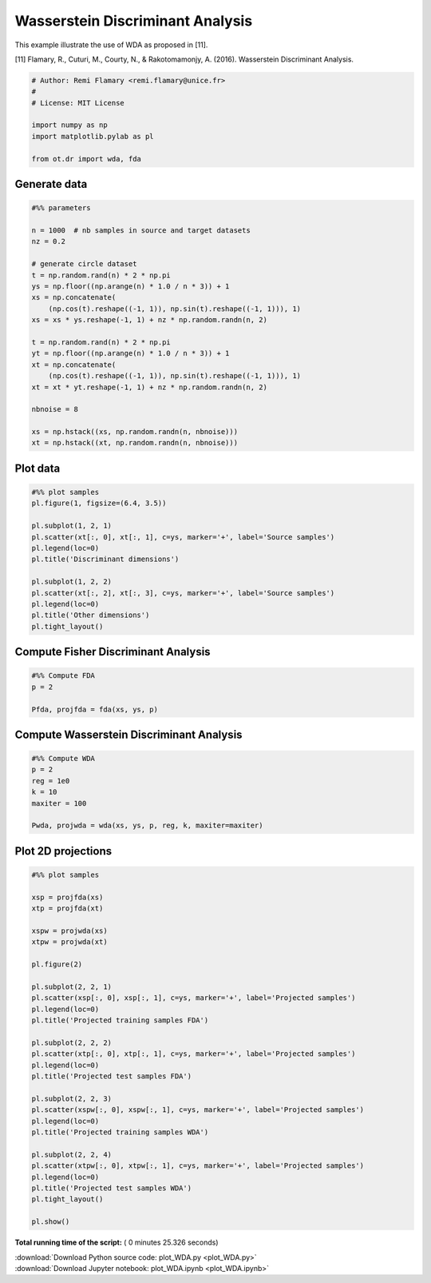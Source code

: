 

.. _sphx_glr_auto_examples_plot_WDA.py:


=================================
Wasserstein Discriminant Analysis
=================================

This example illustrate the use of WDA as proposed in [11].


[11] Flamary, R., Cuturi, M., Courty, N., & Rakotomamonjy, A. (2016).
Wasserstein Discriminant Analysis.




.. code-block:: python


    # Author: Remi Flamary <remi.flamary@unice.fr>
    #
    # License: MIT License

    import numpy as np
    import matplotlib.pylab as pl

    from ot.dr import wda, fda








Generate data
#############################################################################



.. code-block:: python


    #%% parameters

    n = 1000  # nb samples in source and target datasets
    nz = 0.2

    # generate circle dataset
    t = np.random.rand(n) * 2 * np.pi
    ys = np.floor((np.arange(n) * 1.0 / n * 3)) + 1
    xs = np.concatenate(
        (np.cos(t).reshape((-1, 1)), np.sin(t).reshape((-1, 1))), 1)
    xs = xs * ys.reshape(-1, 1) + nz * np.random.randn(n, 2)

    t = np.random.rand(n) * 2 * np.pi
    yt = np.floor((np.arange(n) * 1.0 / n * 3)) + 1
    xt = np.concatenate(
        (np.cos(t).reshape((-1, 1)), np.sin(t).reshape((-1, 1))), 1)
    xt = xt * yt.reshape(-1, 1) + nz * np.random.randn(n, 2)

    nbnoise = 8

    xs = np.hstack((xs, np.random.randn(n, nbnoise)))
    xt = np.hstack((xt, np.random.randn(n, nbnoise)))







Plot data
#############################################################################



.. code-block:: python


    #%% plot samples
    pl.figure(1, figsize=(6.4, 3.5))

    pl.subplot(1, 2, 1)
    pl.scatter(xt[:, 0], xt[:, 1], c=ys, marker='+', label='Source samples')
    pl.legend(loc=0)
    pl.title('Discriminant dimensions')

    pl.subplot(1, 2, 2)
    pl.scatter(xt[:, 2], xt[:, 3], c=ys, marker='+', label='Source samples')
    pl.legend(loc=0)
    pl.title('Other dimensions')
    pl.tight_layout()




.. image:: /auto_examples/images/sphx_glr_plot_WDA_001.png
    :align: center




Compute Fisher Discriminant Analysis
#############################################################################



.. code-block:: python


    #%% Compute FDA
    p = 2

    Pfda, projfda = fda(xs, ys, p)







Compute Wasserstein Discriminant Analysis
#############################################################################



.. code-block:: python


    #%% Compute WDA
    p = 2
    reg = 1e0
    k = 10
    maxiter = 100

    Pwda, projwda = wda(xs, ys, p, reg, k, maxiter=maxiter)






.. rst-class:: sphx-glr-script-out

 Out::

    Compiling cost function...
    Computing gradient of cost function...
     iter              cost val         grad. norm
        1   +8.6305817354868675e-01 4.10110152e-01
        2   +4.6939060757969131e-01 2.98553763e-01
        3   +4.2106314200107775e-01 1.48552668e-01
        4   +4.1376389458568069e-01 1.12319011e-01
        5   +4.0984854988792835e-01 1.01126129e-01
        6   +4.0415292614140025e-01 3.90875165e-02
        7   +4.0297967887432584e-01 2.73716014e-02
        8   +4.0252319029045258e-01 3.76498956e-02
        9   +4.0158635935184972e-01 1.31986577e-02
       10   +4.0118906894272482e-01 3.40307273e-02
       11   +4.0052579694802176e-01 7.79567347e-03
       12   +4.0049330810825384e-01 9.77921941e-03
       13   +4.0042500151972926e-01 4.63602913e-03
       14   +4.0031705300038767e-01 1.69742018e-02
       15   +4.0013705338124350e-01 7.40310798e-03
       16   +4.0006224569843946e-01 1.08829949e-02
       17   +3.9998280287782945e-01 1.25733450e-02
       18   +3.9986405111843215e-01 1.05626807e-02
       19   +3.9974905002724365e-01 9.93566406e-03
       20   +3.9971323753531823e-01 2.21199533e-02
       21   +3.9958582328238779e-01 1.73335808e-02
       22   +3.9937139582811110e-01 1.09182412e-02
       23   +3.9923748818499571e-01 1.77304913e-02
       24   +3.9900530515251881e-01 1.15381586e-02
       25   +3.9883316307006128e-01 1.80225446e-02
       26   +3.9860317631835845e-01 1.65011032e-02
       27   +3.9852130309759393e-01 2.81245689e-02
       28   +3.9824281033694675e-01 2.01114810e-02
       29   +3.9799657608114836e-01 2.66040929e-02
       30   +3.9746233677210713e-01 1.45779937e-02
       31   +3.9671794378467928e-01 4.27487207e-02
       32   +3.9573357685391913e-01 2.20071520e-02
       33   +3.9536725156297214e-01 2.00817458e-02
       34   +3.9515994339814914e-01 3.81472315e-02
       35   +3.9448966390371887e-01 2.52129049e-02
       36   +3.9351423238681266e-01 5.60677866e-02
       37   +3.9082703288308568e-01 4.26859586e-02
       38   +3.7139409489868136e-01 1.26067835e-01
       39   +2.8085932518253526e-01 1.70133509e-01
       40   +2.7330384726281814e-01 1.95523507e-01
       41   +2.4806985554269162e-01 1.31192016e-01
       42   +2.3748356968454920e-01 8.71616829e-02
       43   +2.3501927152342389e-01 7.02789537e-02
       44   +2.3183578112546338e-01 2.62025296e-02
       45   +2.3154208568082749e-01 1.67845346e-02
       46   +2.3139316710346300e-01 8.27285074e-03
       47   +2.3136034106523354e-01 4.64818210e-03
       48   +2.3134548827742521e-01 4.53144806e-04
       49   +2.3134540503271503e-01 2.91010390e-04
       50   +2.3134535764073319e-01 1.25662481e-04
       51   +2.3134534692621381e-01 1.24751216e-05
       52   +2.3134534685831357e-01 7.44008265e-06
       53   +2.3134534684658337e-01 6.16933546e-06
       54   +2.3134534682129679e-01 5.12152219e-07
    Terminated - min grad norm reached after 54 iterations, 24.53 seconds.


Plot 2D projections
#############################################################################



.. code-block:: python


    #%% plot samples

    xsp = projfda(xs)
    xtp = projfda(xt)

    xspw = projwda(xs)
    xtpw = projwda(xt)

    pl.figure(2)

    pl.subplot(2, 2, 1)
    pl.scatter(xsp[:, 0], xsp[:, 1], c=ys, marker='+', label='Projected samples')
    pl.legend(loc=0)
    pl.title('Projected training samples FDA')

    pl.subplot(2, 2, 2)
    pl.scatter(xtp[:, 0], xtp[:, 1], c=ys, marker='+', label='Projected samples')
    pl.legend(loc=0)
    pl.title('Projected test samples FDA')

    pl.subplot(2, 2, 3)
    pl.scatter(xspw[:, 0], xspw[:, 1], c=ys, marker='+', label='Projected samples')
    pl.legend(loc=0)
    pl.title('Projected training samples WDA')

    pl.subplot(2, 2, 4)
    pl.scatter(xtpw[:, 0], xtpw[:, 1], c=ys, marker='+', label='Projected samples')
    pl.legend(loc=0)
    pl.title('Projected test samples WDA')
    pl.tight_layout()

    pl.show()



.. image:: /auto_examples/images/sphx_glr_plot_WDA_003.png
    :align: center




**Total running time of the script:** ( 0 minutes  25.326 seconds)



.. container:: sphx-glr-footer


  .. container:: sphx-glr-download

     :download:`Download Python source code: plot_WDA.py <plot_WDA.py>`



  .. container:: sphx-glr-download

     :download:`Download Jupyter notebook: plot_WDA.ipynb <plot_WDA.ipynb>`

.. rst-class:: sphx-glr-signature

    `Generated by Sphinx-Gallery <https://sphinx-gallery.readthedocs.io>`_
